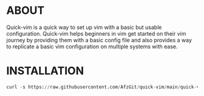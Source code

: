 * ABOUT
  Quick-vim is a quick way to set up vim with a basic but usable configuration.
  Quick-vim helps beginners in vim get started on their vim journey by providing them with a basic config file and also provides a way to replicate a basic vim configuration on multiple systems with ease.
* INSTALLATION
#+BEGIN_SRC py
curl -s https://raw.githubusercontent.com/AfzGit/quick-vim/main/quick-vim.sh | bash
#+END_SRC
